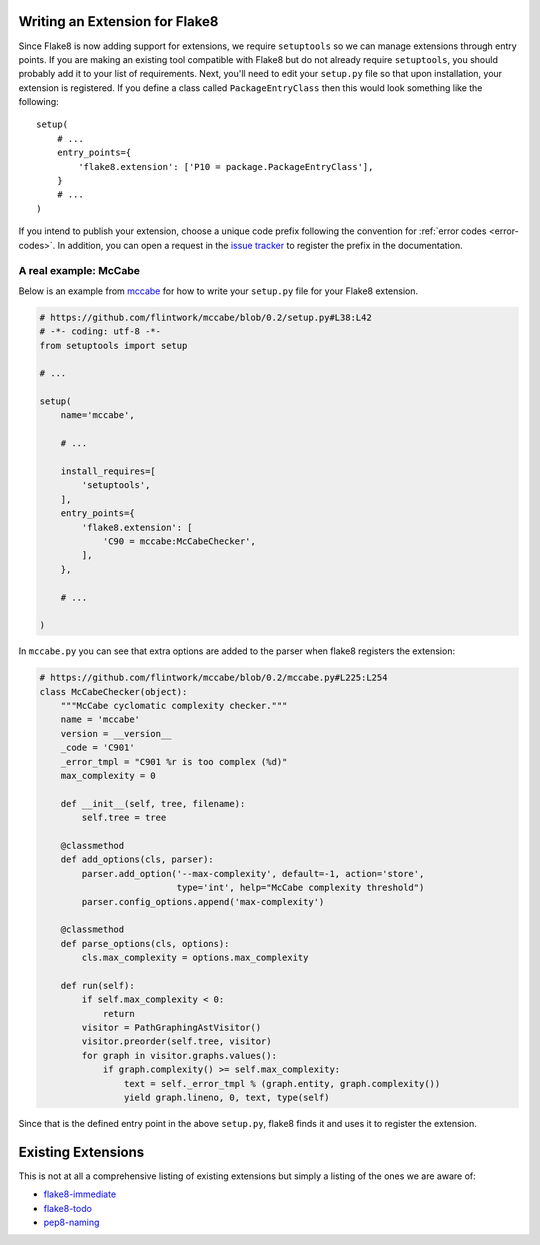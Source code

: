 Writing an Extension for Flake8
===============================

Since Flake8 is now adding support for extensions, we require ``setuptools``
so we can manage extensions through entry points. If you are making an
existing tool compatible with Flake8 but do not already require
``setuptools``, you should probably add it to your list of requirements. Next,
you'll need to edit your ``setup.py`` file so that upon installation, your
extension is registered. If you define a class called ``PackageEntryClass``
then this would look something like the following::


    setup(
        # ...
        entry_points={
            'flake8.extension': ['P10 = package.PackageEntryClass'],
        }
        # ...
    )


If you intend to publish your extension, choose a unique code prefix
following the convention for :ref:`error codes <error-codes>`.
In addition, you can open a request in the `issue tracker
<https://bitbucket.org/tarek/flake8/issues>`_ to register the prefix in the
documentation.

.. TODO: describe the API required for the 3 kind of extensions:
   * physical line checkers
   * logical line checkers
   * AST checkers


A real example: McCabe
----------------------

Below is an example from mccabe_ for how to write your ``setup.py`` file for
your Flake8 extension.

.. code-block:: python

    # https://github.com/flintwork/mccabe/blob/0.2/setup.py#L38:L42
    # -*- coding: utf-8 -*-
    from setuptools import setup

    # ...

    setup(
        name='mccabe',

        # ...

        install_requires=[
            'setuptools',
        ],
        entry_points={
            'flake8.extension': [
                'C90 = mccabe:McCabeChecker',
            ],
        },

        # ...

    )

In ``mccabe.py`` you can see that extra options are added to the parser when
flake8 registers the extension:

.. code-block:: python

    # https://github.com/flintwork/mccabe/blob/0.2/mccabe.py#L225:L254
    class McCabeChecker(object):
        """McCabe cyclomatic complexity checker."""
        name = 'mccabe'
        version = __version__
        _code = 'C901'
        _error_tmpl = "C901 %r is too complex (%d)"
        max_complexity = 0

        def __init__(self, tree, filename):
            self.tree = tree

        @classmethod
        def add_options(cls, parser):
            parser.add_option('--max-complexity', default=-1, action='store',
                              type='int', help="McCabe complexity threshold")
            parser.config_options.append('max-complexity')

        @classmethod
        def parse_options(cls, options):
            cls.max_complexity = options.max_complexity

        def run(self):
            if self.max_complexity < 0:
                return
            visitor = PathGraphingAstVisitor()
            visitor.preorder(self.tree, visitor)
            for graph in visitor.graphs.values():
                if graph.complexity() >= self.max_complexity:
                    text = self._error_tmpl % (graph.entity, graph.complexity())
                    yield graph.lineno, 0, text, type(self)

Since that is the defined entry point in the above ``setup.py``, flake8 finds
it and uses it to register the extension.

Existing Extensions
===================

This is not at all a comprehensive listing of existing extensions but simply a 
listing of the ones we are aware of:

* `flake8-immediate <https://github.com/schlamar/flake8-immediate>`_
  
* `flake8-todo <https://github.com/schlamar/flake8-todo>`_

* `pep8-naming <https://github.com/flintwork/pep8-naming>`_

.. links
.. _mccabe: https://github.com/flintwork/mccabe
.. _PyPI: https://pypi.python.org/pypi/
